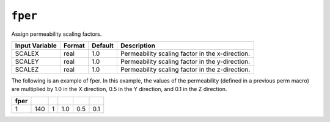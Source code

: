
========
``fper``
========

Assign permeability scaling factors.

+----------------+--------+---------+-------------------------------------------------+
| Input Variable | Format | Default | Description                                     |
+================+========+=========+=================================================+
| SCALEX         | real   | 1.0     | Permeability scaling factor in the x-direction. |
+----------------+--------+---------+-------------------------------------------------+
| SCALEY         | real   | 1.0     | Permeability scaling factor in the y-direction. |
+----------------+--------+---------+-------------------------------------------------+
| SCALEZ         | real   | 1.0     | Permeability scaling factor in the z-direction. |
+----------------+--------+---------+-------------------------------------------------+

The following is an example of fper. In this example, the values of the permeability (defined in a previous perm macro) are multiplied by 1.0 in the X direction, 0.5 in the Y direction, and 0.1 in the Z direction. 

+------+------+---+-----+-----+-----+
| fper |      |   |     |     |     |
+======+======+===+=====+=====+=====+
|   1  |  140 | 1 | 1.0 | 0.5 | 0.1 |
+------+------+---+-----+-----+-----+
